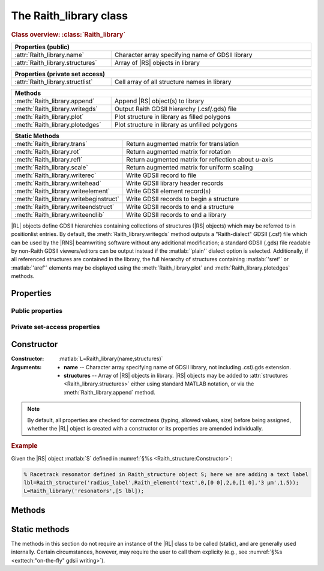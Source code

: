 The Raith_library class
=======================

.. rubric:: Class overview:  :class:`Raith_library`

.. table::
   :widths: 1 2
   :width: 100%

   +----------------------------------+--------------------------------------------------+
   | Properties (public)                                                                 |
   +==================================+==================================================+
   | :attr:`Raith_library.name`       | Character array specifying name of GDSII library |
   +----------------------------------+--------------------------------------------------+
   | :attr:`Raith_library.structures` | Array of |RS| objects in library                 |
   +----------------------------------+--------------------------------------------------+

.. table::
   :widths: 1 2
   :width: 100%

   +----------------------------------+----------------------------------------------+
   | Properties (private set access)                                                 |
   +==================================+==============================================+
   | :attr:`Raith_library.structlist` | Cell array of all structure names in library |
   +----------------------------------+----------------------------------------------+

.. table::
   :widths: 1 2
   :width: 100%

   +---------------------------------+--------------------------------------------------+
   | Methods                                                                            |
   +=================================+==================================================+
   | :meth:`Raith_library.append`    | Append |RS| object(s) to library                 |
   +---------------------------------+--------------------------------------------------+
   | :meth:`Raith_library.writegds`  | Output Raith GDSII hierarchy (.csf/.gds) file    |
   +---------------------------------+--------------------------------------------------+
   | :meth:`Raith_library.plot`      | Plot structure in library as filled polygons     |
   +---------------------------------+--------------------------------------------------+
   | :meth:`Raith_library.plotedges` | Plot structure in library as unfilled polygons   |
   +---------------------------------+--------------------------------------------------+

.. table::
   :widths: 1 2
   :width: 100%

   +----------------------------------------+-------------------------------------------------------+
   | Static Methods                                                                                 |
   +========================================+=======================================================+
   | :meth:`Raith_library.trans`            | Return augmented matrix for translation               |
   +----------------------------------------+-------------------------------------------------------+
   | :meth:`Raith_library.rot`              | Return augmented matrix for rotation                  |
   +----------------------------------------+-------------------------------------------------------+
   | :meth:`Raith_library.refl`             | Return augmented matrix for reflection about *u*-axis |
   +----------------------------------------+-------------------------------------------------------+
   | :meth:`Raith_library.scale`            | Return augmented matrix for uniform scaling           |
   +----------------------------------------+-------------------------------------------------------+
   | :meth:`Raith_library.writerec`         | Write GDSII record to file                            |
   +----------------------------------------+-------------------------------------------------------+
   | :meth:`Raith_library.writehead`        | Write GDSII library header records                    |
   +----------------------------------------+-------------------------------------------------------+
   | :meth:`Raith_library.writeelement`     | Write GDSII element record(s)                         |
   +----------------------------------------+-------------------------------------------------------+
   | :meth:`Raith_library.writebeginstruct` | Write GDSII records to begin a structure              |
   +----------------------------------------+-------------------------------------------------------+
   | :meth:`Raith_library.writeendstruct`   | Write GDSII records to end a structure                |
   +----------------------------------------+-------------------------------------------------------+
   | :meth:`Raith_library.writeendlib`      | Write GDSII records to end a library                  |
   +----------------------------------------+-------------------------------------------------------+

.. class:: Raith_library

|RL| objects define GDSII hierarchies containing collections of structures (|RS| objects) which may be referred to in positionlist entries. By default, the :meth:`Raith_library.writegds` method outputs a "Raith-dialect" GDSII (.csf) file which can be used by the |RNS| beamwriting software without any additional modification; a standard GDSII (.gds) file readable by non-Raith GDSII viewers/editors can be output instead if the :matlab:`'plain'` dialect option is selected.  Additionally, if all referenced structures are contained in the library, the full hierarchy of structures containing :matlab:`'sref'` or :matlab:`'aref'` elements may be displayed using the :meth:`Raith_library.plot` and :meth:`Raith_library.plotedges` methods.



Properties
----------


Public properties
^^^^^^^^^^^^^^^^^

.. attribute:: Raith_library.name

   Character array specifying name of GDSII library, not including .csf/.gds extension.

.. attribute:: Raith_library.structures

   Array of |RS| objects in library. |RS| objects may be added to :attr:`structures <Raith_library.structures>` either using standard MATLAB notation, or via the :meth:`Raith_library.append` method.


Private set-access properties
^^^^^^^^^^^^^^^^^^^^^^^^^^^^^

.. attribute:: Raith_library.structlist

   Ordered cell array of all names of structures (character arrays) found in library. :attr:`structlist <Raith_library.structlist>` is automatically updated whenever :attr:`structures <Raith_library.structures>` is amended.



Constructor
-----------

:Constructor: :matlab:`L=Raith_library(name,structures)`
:Arguments: + **name** --  Character array specifying name of GDSII library, not including .csf/.gds extension.
            + **structures** -- Array of |RS| objects in library.  |RS| objects may be added to :attr:`structures <Raith_library.structures>` either using standard MATLAB notation, or via the :meth:`Raith_library.append` method.

.. note::

   By default, all properties are checked for correctness (typing, allowed values, size) before being assigned, whether the |RL| object is created with a constructor or its properties are amended individually.

.. rubric:: Example

Given the |RS| object :matlab:`S` defined in :numref:`§%s <Raith_structure:Constructor>`:

.. _RL_constructor_example:
.. code-block:: matlab

   % Racetrack resonator defined in Raith_structure object S; here we are adding a text label
   lbl=Raith_structure('radius_label',Raith_element('text',0,[0 0],2,0,[1 0],'3 µm',1.5));
   L=Raith_library('resonators',[S lbl]);



Methods
-------

.. method:: Raith_library.append(S)

   Append |RS| object(s) to library; structure names are checked for uniqueness.

   :Arguments: **S** -- |RS| object (or array thereof) to be appended to library

   :Returns: None

   .. rubric:: Example

   Given the |RS| objects :matlab:`S` and :matlab:`lbl`, defined in :numref:`§%s <Raith_structure:Constructor>` and the above :ref:`Constructor <RL_constructor_example>` section, respectively, the three following commands all yield the same library :matlab:`L`:

   .. code-block:: matlab

      % Using Raith_library.append
      L=Raith_library('resonators',S);
      L.append(lbl);

      % Using horizontal concatenation
      L=Raith_library('resonators',[S lbl]);

      % Using array indexing
      L=Raith_library('resonators',S);
      L.structures(end+1)=lbl;


.. method:: Raith_library.writegds([outdir[,dialect]])

   Write Raith GDSII hierarchy of all structures to file ⟨:attr:`name <Raith_library.name>`⟩.\ *csf* (:matlab:`'Raith'` dialect) or ⟨:attr:`name <Raith_library.name>`⟩.\ *gds* (:matlab:`'plain'` dialect).

   :Arguments: + **outdir** -- Character array specifying directory in which to write .csf file [optional]; if called without arguments, file is written to working directory.
               + **dialect** -- Character array specifying dialect of GDSII to write [optional]; may be :matlab:`'Raith'` (default) or :matlab:`'plain'` (readable by non-Raith GDSII viewers/editors).

   :Returns: None

   .. note::

      If :matlab:`'plain'` is specified for **dialect**, Raith curved and FBMS elements (:matlab:`'arc'`, :matlab:`'circle'`, :matlab:`'ellipse'`, :matlab:`'fbmspath'`, :matlab:`'fbmscircle'`) are converted to GDSII BOUNDARY (polygon) elements or PATH elements, as appropriate, matching their appearance when plotted. The exported file also has a .gds extension by default, and may be opened by non-Raith GDSII editors such as `KLayout <https://www.klayout.de>`_ .

   .. rubric:: Example

   Given the |RL| object :matlab:`L` in the above :ref:`Constructor <RL_constructor_example>` section:

   .. code-block:: matlabsession

      >> L.writegds('/Users/Public/Documents');

      Checking for missing structures...OK.
      Writing /Users/Public/Documents/resonators.csf...
           Header information
           Structure 1/2:  racetrack
           Structure 2/2:  radius_label
      GDSII library resonators.csf successfully written.


.. method:: Raith_library.plot(structname[,M[,scDF]])

   Plot structure in library with default :ref:`Raith dose factor colouring <RaithDF>`. Elements are displayed as filled polygons, where applicable (:matlab:`'polygon'`; :matlab:`'path'` with non-zero :attr:`data.w <Raith_element.data>`; :matlab:`'arc'`, :matlab:`'circle'`, and :matlab:`'ellipse'` with empty :attr:`data.w <Raith_element.data>`; :matlab:`'text'`).  All elements in the structure are plotted, regardless of :attr:`data.layer <Raith_element.data>` value. The full hierarchy of structures including :matlab:`'sref'` or :matlab:`'aref'` elements are displayed if all structures being referenced are present in the library.

   :Arguments: + **structname** -- Character array specifying name of structure to be plotted (must be in :attr:`structlist <Raith_library.structlist>`)
               + **M** -- Augmented transformation matrix to be applied to element [optional]; see :meth:`Raith_library.trans`,   :meth:`Raith_library.rot`, :meth:`Raith_library.refl`, and :meth:`Raith_library.scale`.
               + **scDF** -- Overall multiplicative scaling factor applied to dose factors of all elements in structure [optional]

   :Returns: None

   Calling :meth:`Raith_library.plot` does not change the current axis scaling; issue an :matlab:`axis equal` command to ensure that the element is displayed in the figure correctly.

   .. note::

      Normally, :meth:`Raith_library.plot` is called without arguments, to display the structure as it would appear in the |RNS| software. The optional arguments :matlab:`M` and :matlab:`scDF` are used internally, when :meth:`Raith_library.plot` is called by :meth:`Raith_positionlist.plot`.

   .. rubric:: Example

   Given the |RS| objects :matlab:`S` and :matlab:`lbl`, defined in :numref:`§%s <Raith_structure:Constructor>` and :numref:`§%s <Raith_library:Constructor>` section, respectively:

   .. _RL_plot_example:
   .. code-block:: matlab

      % Racetrack resonator defined in Raith_structure object S
      % Radius label defined in Raith_structure object lbl
      E(1)=Raith_element('sref','racetrack',[0 0]);
      E(2)=Raith_element('sref','radius_label',[0 -4]);
      RR=Raith_structure('labelled_racetrack',E);

      L=Raith_library('resonators',RR);
      L.plot('labelled_racetrack');  % Figure 5.1

      L.append(S);
      clf;
      L.plot('labelled_racetrack');  % Figure 5.2
      axis equal;

      L.append(lbl);
      clf;
      L.plot('labelled_racetrack');  % Figure 5.3
      axis equal;

   .. _RL_plot1:
   .. figure:: images/RL_plot1.svg
      :align: center
      :width: 500

      Display resulting from :meth:`Raith_library.plot` method when referenced structures are not in library

   .. _RL_plot2:
   .. figure:: images/RL_plot2.svg
      :align: center
      :width: 500

      Display resulting from :meth:`Raith_library.plot` method when one referenced structure is not in library

   .. _RL_plot3:
   .. figure:: images/RL_plot3.svg
      :align: center
      :width: 500

      Display resulting from :meth:`Raith_library.plot` method when  all referenced structures are present in library



.. method:: Raith_library.plotedges([M[,scDF]])

   Plot outlines of structure in library with default :ref:`Raith dose factor colouring <RaithDF>`. Elements are displayed as unfilled polygons, where applicable (:matlab:`'polygon'`; :matlab:`'path'` with non-zero :attr:`data.w <Raith_element.data>`; :matlab:`'arc'`, :matlab:`'circle'`, and :matlab:`'ellipse'` with empty :attr:`data.w <Raith_element.data>`; :matlab:`'text'`).  All elements in the structure are plotted, regardless of :attr:`data.layer <Raith_element.data>` value. The full hierarchy of structures including :matlab:`'sref'` or :matlab:`'aref'` elements are displayed if all structures being referenced are present in the library.

   :Arguments: + **structname** -- Character array specifying name of structure to be plotted (must be in :attr:`structlist <Raith_library.structlist>`)
               + **M** -- Augmented transformation matrix to be applied to element [optional]; see :meth:`Raith_library.trans`,   :meth:`Raith_library.rot`, :meth:`Raith_library.refl`, and :meth:`Raith_library.scale`.
               + **scDF** -- Overall multiplicative scaling factor applied to dose factors of all elements in structure [optional]

   :Returns: None

   Calling :meth:`Raith_library.plotedges` does not change the current axis scaling; issue an :matlab:`axis equal` command to ensure that the element is displayed in the figure correctly.

   .. note::

      Normally, :meth:`Raith_library.plotedges` is called without arguments, to display the structure as it would appear in the |RNS| software. The optional arguments :matlab:`M` and :matlab:`scDF` are used internally, when :meth:`Raith_library.plotedges` is called by :meth:`Raith_positionlist.plotedges`.

   .. rubric:: Example

   Given the |RL| object :matlab:`L` defined at the end of the :ref:`previous example <RL_plot_example>`:

   .. code-block:: matlab

      L.plotedges('labelled_racetrack');
      axis equal;

   .. _RL_plotedges:
   .. figure:: images/RL_plotedges.svg
      :align: center
      :width: 500

      Display resulting from :meth:`Raith_library.plotedges` method when all structures are present in library


Static methods
--------------

The methods in this section do not require an instance of the
|RL| class to be called (static), and are generally used internally. Certain circumstances, however, may require the user to call them explicity (e.g., see :numref:`§%s <exttech:"on-the-fly" gdsii writing>`).

.. staticmethod:: Raith_library.trans(p)

   Return augmented matrix for translation.

   :Arguments: **p** -- Translation vector; 1 × 2 vector [*p*\ :sub:`u` \ *p*\ :sub:`v`] (µm)

   :Returns: **M** -- Augmented matrix for translation

   .. note::

      For translation by a vector :math:`\vec{p}`, the augmented matrix is

      .. math::

         \left[
         \begin{matrix}
           1 & 0 & p_u\\
           0 & 1 & p_v\\
           0 & 0 & 1
          \end{matrix}\right]

   .. rubric:: Example

   .. code-block:: matlabsession

      Raith_library.trans([10 20])

      ans =

           1     0    10
           0     1    20
           0     0     1


.. staticmethod:: Raith_library.rot(theta)

   Return augmented matrix for rotation.

   :Arguments: **theta** -- Rotation angle, counter-clockwise positive (degrees)

   :Returns: **M** -- Augmented matrix for rotation

   .. note::

      For counter-clockwise rotation through an angle θ, the augmented matrix is

      .. math::

         \left[
         \begin{matrix}
           \cos\theta & \sin\theta & 0 \\
           \sin\theta & \cos\theta & 0 \\
           0 & 0 & 1
          \end{matrix}\right]

   .. rubric:: Example

   .. code-block:: matlabsession

      Raith_library.rot(30)

      ans =

          0.8660   -0.5000         0
          0.5000    0.8660         0
               0         0    1.0000


.. staticmethod:: Raith_library.refl(n)

   Return augmented matrix for reflection about *u*-axis *n* times.

   :Arguments: **n** -- Number of times to reflect about *u*-axis

   :Returns: **M** -- Augmented matrix for reflection

   .. note::

      For reflection about *u*-axis *n* times, the augmented matrix is

      .. math::

         \left[
         \begin{matrix}
            1 & 0 & 0\\
            0 & (-1)^n & 0\\
            0 & 0 & 1
          \end{matrix}\right]

   .. rubric:: Example

   .. code-block:: matlabsession

      Raith_library.refl(1)

      ans =

           1     0     0
           0    -1     0
           0     0     1


.. staticmethod:: Raith_library.scale(mag)

   Return augmented matrix for uniform scaling.

   :Arguments: **mag** -- Uniform scaling factor

   :Returns: **M** -- Augmented matrix for uniform scaling

   .. note::

      For uniform scaling by a factor *m*, the augmented matrix is

      .. math::

         \left[
         \begin{matrix}
            m & 0 & 0\\
            0 & m & 0\\
            0 & 0 & 1
          \end{matrix}\right]

   .. rubric:: Example

   .. code-block:: matlabsession

      Raith_library.scale(3)

      ans =

           3     0     0
           0     3     0
           0     0     1


.. staticmethod:: Raith_library.writerec(FileID,rectype,datatype,parameters)

   Write single GDSII record to file.

   :Arguments: + **FileID** -- Integer file identifier obtained from MATLAB's :matlab:`fopen` function
               + **rectype** -- GDSII record type, specified in decimal format; :numref:`table_rectypes` lists the record types used in the |RG| toolbox.
               + **datatype** -- GDSII data type, specified in decimal format; :numref:`table_datatypes` lists the data types for the GDSII specification.
               + **parameters** -- Record parameters, of type defined by **datatype**

   :Returns: None

   .. _table_rectypes:
   .. table:: GDSII record types, with values in hexadecimal and decimal format.  The latter is passed to :meth:`Raith_library.writerec` as the **rectype** argument.
      :width: 100%

      +-------------+------+-----+
      | Record type | Hex  | Dec |
      +=============+======+=====+
      | HEADER      | 0x00 | 0   |
      +-------------+------+-----+
      | BGNLIB      | 0x01 | 1   |
      +-------------+------+-----+
      | LIBNAME     | 0x02 | 2   |
      +-------------+------+-----+
      | UNITS       | 0x03 | 3   |
      +-------------+------+-----+
      | ENDLIB      | 0x04 | 4   |
      +-------------+------+-----+
      | BGNSTR      | 0x05 | 5   |
      +-------------+------+-----+
      | STRNAME     | 0x06 | 6   |
      +-------------+------+-----+
      | ENDSTR      | 0x07 | 7   |
      +-------------+------+-----+
      | BOUNDARY    | 0x08 | 8   |
      +-------------+------+-----+
      | PATH        | 0x09 | 9   |
      +-------------+------+-----+
      | SREF        | 0x0A | 10  |
      +-------------+------+-----+
      | AREF        | 0x0B | 11  |
      +-------------+------+-----+
      | LAYER       | 0x0D | 13  |
      +-------------+------+-----+
      | DATATYPE    | 0x0E | 14  |
      +-------------+------+-----+
      | WIDTH       | 0x0F | 15  |
      +-------------+------+-----+
      | XY          | 0x10 | 16  |
      +-------------+------+-----+
      | SNAME       | 0x12 | 18  |
      +-------------+------+-----+
      | COLROW      | 0x13 | 19  |
      +-------------+------+-----+
      | STRANS      | 0x1A | 26  |
      +-------------+------+-----+
      | MAG         | 0x1B | 27  |
      +-------------+------+-----+
      | ANGLE       | 0x1C | 28  |
      +-------------+------+-----+
      | CURVED      | 0x56 | 86  |
      +-------------+------+-----+
      | FBMS        | 0x58 | 88  |
      +-------------+------+-----+


   .. _table_datatypes:
   .. table:: GDSII data types, with values in hexadecimal and decimal format.  The latter is passed to :meth:`Raith_library.writerec` as the **datatype** argument.
      :width: 100%

      +-----------------------+------+-----+
      | Data type             | Hex  | Dec |
      +=======================+======+=====+
      | No data present       | 0x00 | 0   |
      +-----------------------+------+-----+
      | Bit array (2 bytes)   | 0x01 | 1   |
      +-----------------------+------+-----+
      | 2-byte signed integer | 0x02 | 2   |
      +-----------------------+------+-----+
      | 4-byte signed integer | 0x03 | 3   |
      +-----------------------+------+-----+
      | 4-byte float          | 0x04 | 4   |
      +-----------------------+------+-----+
      | 8-byte float          | 0x05 | 5   |
      +-----------------------+------+-----+
      | ASCII string          | 0x06 | 6   |
      +-----------------------+------+-----+

   .. note::

      Foo

   .. rubric:: Example

   .. code-block:: matlab

      % Open a file for writing
      FileID=fopen('test.csf','w');
      % Write a BOUNDARY record, which contains no data
      Raith_library.writerec(8,0,[]);


.. staticmethod:: Raith_library.writehead()

.. staticmethod:: Raith_library.writeelement()

.. staticmethod:: Raith_library.writebeginstruct()

.. staticmethod:: Raith_library.writeendstruct()

.. staticmethod:: Raith_library.writeendlib()

.. staticmethod:: Raith_library.writerec()

.. staticmethod:: Raith_library.writerec()

.. staticmethod:: Raith_library.writerec()
